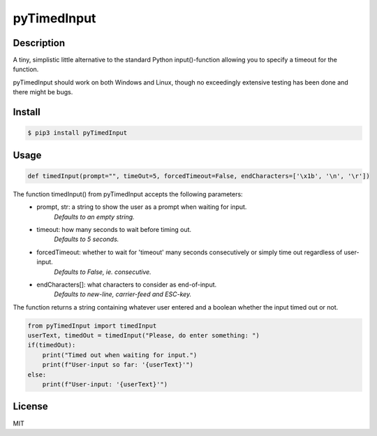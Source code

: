 pyTimedInput
============

Description
-----------

A tiny, simplistic little alternative to the standard Python input()-function allowing you to specify a timeout for the function.

pyTimedInput should work on both Windows and Linux, though no exceedingly extensive testing has been done and there might be bugs.

Install
-------

.. code:: bash

    $ pip3 install pyTimedInput

Usage
-----

.. code:: python

    def timedInput(prompt="", timeOut=5, forcedTimeout=False, endCharacters=['\x1b', '\n', '\r'])

The function timedInput() from pyTimedInput accepts the following parameters:
 - prompt, str: a string to show the user as a prompt when waiting for input.
     *Defaults to an empty string.*
 - timeout: how many seconds to wait before timing out.
     *Defaults to 5 seconds.*
 - forcedTimeout: whether to wait for 'timeout' many seconds consecutively or simply time out regardless of user-input.
     *Defaults to False, ie. consecutive.*
 - endCharacters[]: what characters to consider as end-of-input.
     *Defaults to new-line, carrier-feed and ESC-key.*

The function returns a string containing whatever user entered and a boolean whether the input timed out or not.

.. code:: python

    from pyTimedInput import timedInput
    userText, timedOut = timedInput("Please, do enter something: ")
    if(timedOut):
        print("Timed out when waiting for input.")
        print(f"User-input so far: '{userText}'")
    else:
        print(f"User-input: '{userText}'")

License
-------

MIT